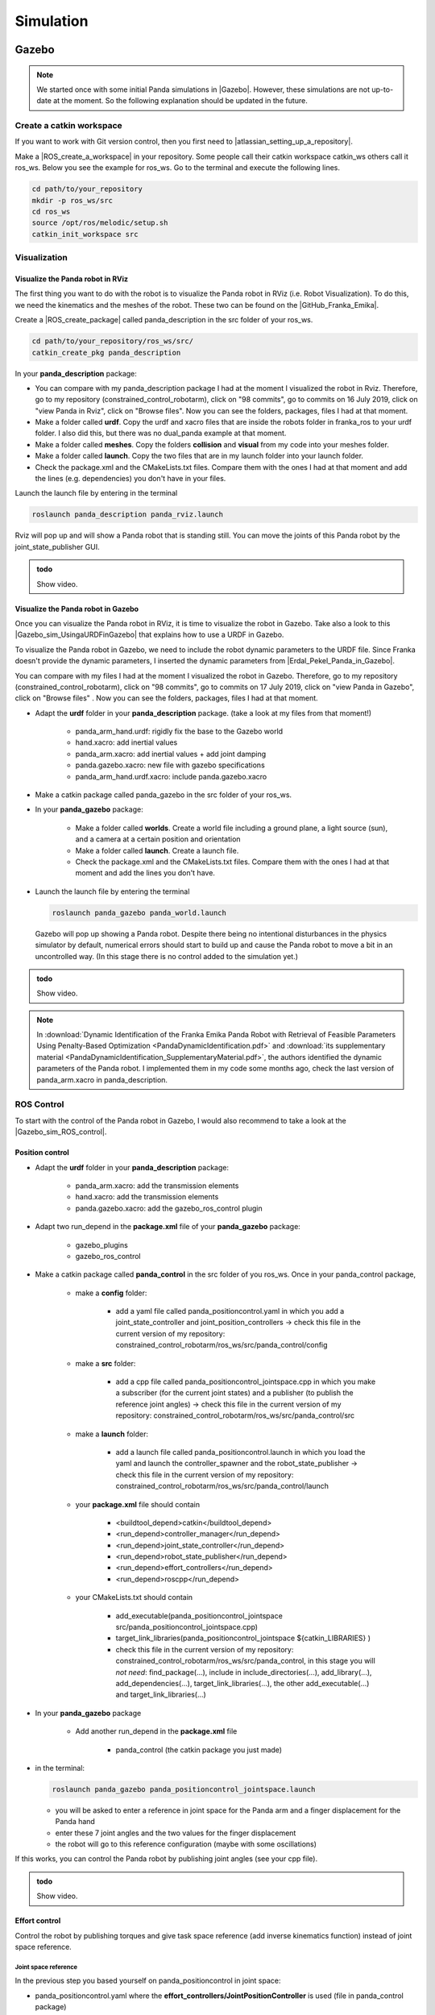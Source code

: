 =================
Simulation
=================

.. role:: raw-html(raw)
    :format: html

----------
Gazebo
----------
.. |Gazebo| raw:: html

    <a href="https://gazebosim.org/home" target="_blank">Gazebo</a>

.. note:: We started once with some initial Panda simulations in |Gazebo|. However, these simulations are not up-to-date at the moment. So the following explanation should be updated in the future.  

Create a catkin workspace
-------------------------

.. |atlassian_setting_up_a_repository| raw:: html

    <a href="https://www.atlassian.com/git/tutorials/setting-up-a-repository" target="_blank">set up a repository</a>

If you want to work with Git version control, then you first need to |atlassian_setting_up_a_repository|. 

.. |ROS_create_a_workspace| raw:: html

    <a href="http://wiki.ros.org/catkin/Tutorials/create_a_workspace" target="_blank">catkin workspace</a>

Make a |ROS_create_a_workspace| in your repository. Some people call their catkin workspace catkin_ws others call it ros_ws. 
Below you see the example for ros_ws. Go to the terminal and execute the following lines. 

.. code-block:: bash

   cd path/to/your_repository
   mkdir -p ros_ws/src
   cd ros_ws
   source /opt/ros/melodic/setup.sh
   catkin_init_workspace src

Visualization
----------------------

Visualize the Panda robot in RViz
^^^^^^^^^^^^^^^^^^^^^^^^^^^^^^^^^^

.. |GitHub_Franka_Emika| raw:: html

    <a href="https://github.com/frankaemika/franka_ros/tree/kinetic-devel/franka_description" target="_blank">Franka Emika's GitHub account</a>
    
The first thing you want to do with the robot is to visualize the Panda robot in RViz (i.e. Robot Visualization). 
To do this, we need the kinematics and the meshes of the robot. These two can be found on the |GitHub_Franka_Emika|. 

.. |ROS_create_package| raw:: html

    <a href="http://wiki.ros.org/ROS/Tutorials/catkin/CreatingPackage" target="_blank">catkin package</a>

Create a |ROS_create_package| called panda_description in the src folder of your ros_ws.  

.. code-block:: bash

    cd path/to/your_repository/ros_ws/src/
    catkin_create_pkg panda_description

In your **panda_description** package: 

*  You can compare with my panda_description package I had at the moment I visualized the robot in Rviz. Therefore, go to my repository (constrained_control_robotarm), 
   click on "98 commits", go to commits on 16 July 2019, click on "view Panda in Rviz", click on "Browse files". 
   Now you can see the folders, packages, files I had at that moment. 
*  Make a folder called **urdf**. Copy the urdf and xacro files that are inside the robots folder in franka_ros to your urdf folder. 
   I also did this, but there was no dual_panda example at that moment. 
*  Make a folder called **meshes**. Copy the folders **collision** and **visual** from my code into your meshes folder. 
*  Make a folder called **launch**. Copy the two files that are in my launch folder into your launch folder. 
*  Check the package.xml and the CMakeLists.txt files. Compare them with the ones I had at that moment and add the lines (e.g. dependencies) you don't have in your files. 


Launch the launch file by entering in the terminal 


.. code-block:: bash

    roslaunch panda_description panda_rviz.launch

Rviz will pop up and will show a Panda robot that is standing still. 
You can move the joints of this Panda robot by the joint_state_publisher GUI.

.. admonition:: todo

	Show video.


Visualize the Panda robot in Gazebo
^^^^^^^^^^^^^^^^^^^^^^^^^^^^^^^^^^^^

.. |Gazebo_sim_UsingaURDFinGazebo| raw:: html

    <a href="http://gazebosim.org/tutorials/?tut=ros_urdf#Tutorial:UsingaURDFinGazebo" target="_blank">Gazebo tutorial</a>

.. |Erdal_Pekel_Panda_in_Gazebo| raw:: html

    <a href="https://erdalpekel.de/?p=55" target="_blank">Erdal Pekel</a>

Once you can visualize the Panda robot in RViz, it is time to visualize the robot in Gazebo. 
Take also a look to this |Gazebo_sim_UsingaURDFinGazebo| that explains how to use a URDF in Gazebo. 

To visualize the Panda robot in Gazebo, we need to include the robot dynamic parameters to the URDF file. 
Since Franka doesn't provide the dynamic parameters, I inserted the dynamic parameters from |Erdal_Pekel_Panda_in_Gazebo|. 

You can compare with my files I had at the moment I visualized the robot in Gazebo. 
Therefore, go to my repository (constrained_control_robotarm), click on "98 commits", go to commits on 17 July 2019, click on "view Panda in Gazebo", click on "Browse files" . 
Now you can see the folders, packages, files I had at that moment. 

*  Adapt the **urdf** folder in your **panda_description** package. (take a look at my files from that moment!)

    *  panda_arm_hand.urdf: rigidly fix the base to the Gazebo world
    *  hand.xacro: add inertial values  
    *  panda_arm.xacro: add inertial values + add joint damping 
    *  panda.gazebo.xacro: new file with gazebo specifications
    *  panda_arm_hand.urdf.xacro: include panda.gazebo.xacro  

*  Make a catkin package called panda_gazebo in the src folder of your ros_ws. 
*  In your **panda_gazebo** package:

    *  Make a folder called **worlds**. Create a world file including a ground plane, a light source (sun), and a camera at a certain position and orientation
    *  Make a folder called **launch**. Create a launch file. 
    *  Check the package.xml and the CMakeLists.txt files. Compare them with the ones I had at that moment and add the lines you don't have. 

*  Launch the launch file by entering the terminal 

   .. code-block:: bash

     roslaunch panda_gazebo panda_world.launch
    
   Gazebo will pop up showing a Panda robot. Despite there being no intentional disturbances in the physics simulator by default, numerical errors should start to build up and cause the Panda robot to move a bit in an uncontrolled way. (In this stage there is no control added to the simulation yet.)

.. admonition:: todo

	Show video.

.. note:: In :download:`Dynamic Identification of the Franka Emika Panda Robot with Retrieval of Feasible Parameters Using Penalty-Based Optimization <PandaDynamicIdentification.pdf>`
          and :download:`its supplementary material <PandaDynamicIdentification_SupplementaryMaterial.pdf>`, 
          the authors identified the dynamic parameters of the Panda robot. 
          I implemented them in my code some months ago, check the last version of panda_arm.xacro in panda_description.

ROS Control
-----------------

.. |Gazebo_sim_ROS_control| raw:: html

    <a href="http://gazebosim.org/tutorials/?tut=ros_control" target="_blank">Gazebo ROS Control tutorial</a>

To start with the control of the Panda robot in Gazebo, I would also recommend to take a look at the |Gazebo_sim_ROS_control|.

Position control 
^^^^^^^^^^^^^^^^^^

*  Adapt the **urdf** folder in your **panda_description** package:

    *  panda_arm.xacro: add the transmission elements
    *  hand.xacro: add the transmission elements
    *  panda.gazebo.xacro: add the gazebo_ros_control plugin

*  Adapt two run_depend in the **package.xml** file of your **panda_gazebo** package:

    *  gazebo_plugins
    *  gazebo_ros_control

*  Make a catkin package called **panda_control** in the src folder of you ros_ws. Once in your panda_control package,

    *  make a **config** folder:

        *  add a yaml file called panda_positioncontrol.yaml in which you add a joint_state_controller and joint_position_controllers -> check this file in the current version of my repository: constrained_control_robotarm/ros_ws/src/panda_control/config
    
    *  make a **src** folder:

        *  add a cpp file called panda_positioncontrol_jointspace.cpp in which you make a subscriber (for the current joint states) 
           and a publisher (to publish the reference joint angles) -> check this file in the current version of my repository: constrained_control_robotarm/ros_ws/src/panda_control/src
    
    *  make a **launch** folder:
        
        *  add a launch file called panda_positioncontrol.launch in which you load the yaml and launch the controller_spawner and the robot_state_publisher 
           -> check this file in the current version of my repository: constrained_control_robotarm/ros_ws/src/panda_control/launch
    
    *  your **package.xml** file should contain

        *  <buildtool_depend>catkin</buildtool_depend>
        *  <run_depend>controller_manager</run_depend>
        *  <run_depend>joint_state_controller</run_depend>
        *  <run_depend>robot_state_publisher</run_depend>
        *  <run_depend>effort_controllers</run_depend>
        *  <run_depend>roscpp</run_depend>

    *  your CMakeLists.txt should contain

        *  add_executable(panda_positioncontrol_jointspace src/panda_positioncontrol_jointspace.cpp)

        *  target_link_libraries(panda_positioncontrol_jointspace ${catkin_LIBRARIES} )

        *  check this file in the current version of my repository: constrained_control_robotarm/ros_ws/src/panda_control, 
           in this stage you will *not need*: find_package(...), include in include_directories(...), add_library(...), 
           add_dependencies(...), target_link_libraries(...),  the other add_executable(...) and target_link_libraries(...)

*  In your **panda_gazebo** package

    *  Add another run_depend in the **package.xml** file

        *  panda_control (the catkin package you just made)

*  in the terminal: 
   
   .. code-block:: bash

      roslaunch panda_gazebo panda_positioncontrol_jointspace.launch

   *  you will be asked to enter a reference in joint space for the Panda arm and a finger displacement for the Panda hand
   *  enter these 7 joint angles and the two values for the finger displacement
   *  the robot will go to this reference configuration (maybe with some oscillations)


If this works, you can control the Panda robot by publishing joint angles (see your cpp file).

.. admonition:: todo

	Show video.

Effort control
^^^^^^^^^^^^^^^^

Control the robot by publishing torques and give task space reference (add inverse kinematics function) instead of joint space reference.

Joint space reference
*********************

In the previous step you based yourself on panda_positioncontrol in joint space:

*  panda_positioncontrol.yaml where the **effort_controllers/JointPositionController** is used (file in panda_control package)
*  panda_positioncontrol_jointspace.cpp  (file in panda_control package)
*  panda_positioncontrol.launch (file in panda_control package)
*  you launched it with: 

   .. code-block:: bash

      roslaunch panda_gazebo panda_positioncontrol_jointspace.launch (launch file in panda_gazebo package)

You can also try panda_effortcontrol in joint space, check the following files:

*  panda_effortcontrol.yaml where the **effort_controllers/JointEffortController** is used (file in panda_control package)
*  panda_effortcontrol_jointspace.cpp  (file in panda_control package)
*  panda_effortcontrol.launch (file in panda_control package)
*  you launch it with: 

   .. code-block:: bash

     roslaunch panda_gazebo panda_effortcontrol_jointspace (launch file in panda_gazebo package)

.. admonition:: todo

	Show video.

Task space reference
********************

You can also try panda_positioncontrol in task space (therefore you need inverse kinematics function, I used the |orocos_KDL_library| to do this)

*  panda_positioncontrol.yaml where the **effort_controllers/JointPositionController** is used (file in panda_control package)
*  panda_positioncontrol_taskspace.cpp (file in panda_control package)
*  panda_positioncontrol.launch (file in panda_control package)
*  you launch it with: 

   .. code-block:: bash

     roslaunch panda_gazebo panda_positioncontrol_taskspace (launch file in panda_gazebo package)

You can also try panda_effortcontrol in task space, check the following files:

*  panda_effortcontrol.yaml where the **effort_controllers/JointEffortController** is used (file in panda_control package)
*  panda_effortcontrol_taskspace.cpp (file in panda_control package)
*  panda_effortcontrol.launch (file in panda_control package)
*  you launch it with: 

   .. code-block:: bash

     roslaunch panda_gazebo panda_effortcontrol_taskspace (launch file in panda_gazebo package)

.. admonition:: todo

	Show video.

.. |orocos_KDL_library| raw:: html

    <a href="https://www.orocos.org/kdl.html" target="_blank">KDL library </a>

For the programs in task space, I used the |orocos_KDL_library| (since they have an inverse kinematics function). Check my stabilizing_control library for it (in panda_control package in the include folder). 


Planning with MoveIt
----------------------

.. admonition:: todo

	To write with updated GitHub repo. 

ERG
--------------------------

.. admonition:: todo

	To write with updated GitHub repo. 

Planning + ERG
--------------------------

.. admonition:: todo

	To write with updated GitHub repo. 

-------------
AGX dynamics
-------------

.. |AGX_Dynamics| raw:: html

    <a href="https://www.algoryx.se/agx-dynamics/" target="_blank">AGX Dynamics</a>

.. note:: MA2 students have simulated the Panda robot in |AGX_Dynamics| from Algoryx. We will add their tutorial-like explanation in here. 

    

-----------
Isaac Sim
-----------

.. |Isaac_Sim| raw:: html

    <a href="https://developer.nvidia.com/isaac-sim" target="_blank">Isaac Sim</a>

.. note:: We are thinking to use |Isaac_Sim| developed by Nvidia for learning-based control simulations. 